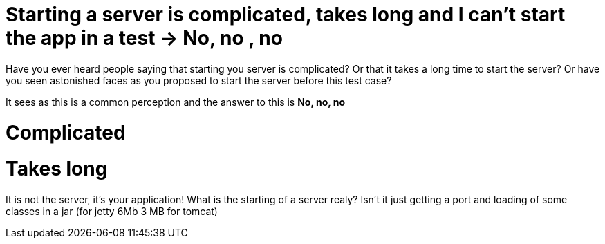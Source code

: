 = Starting a server is complicated, takes long and I can't start the app in a test -> No, no , no


Have you ever heard people saying that starting you server is complicated?
Or that it takes a long time to start the server?
Or have you seen astonished faces as you proposed to start the server before this test case?

It sees as this is a common perception and the answer to this is *No, no, no*


= Complicated

= Takes long

It is not the server, it's your application!
What is the starting of a server realy?  Isn't it just getting a port and loading of some classes in a jar
(for jetty 6Mb 3 MB for tomcat)

